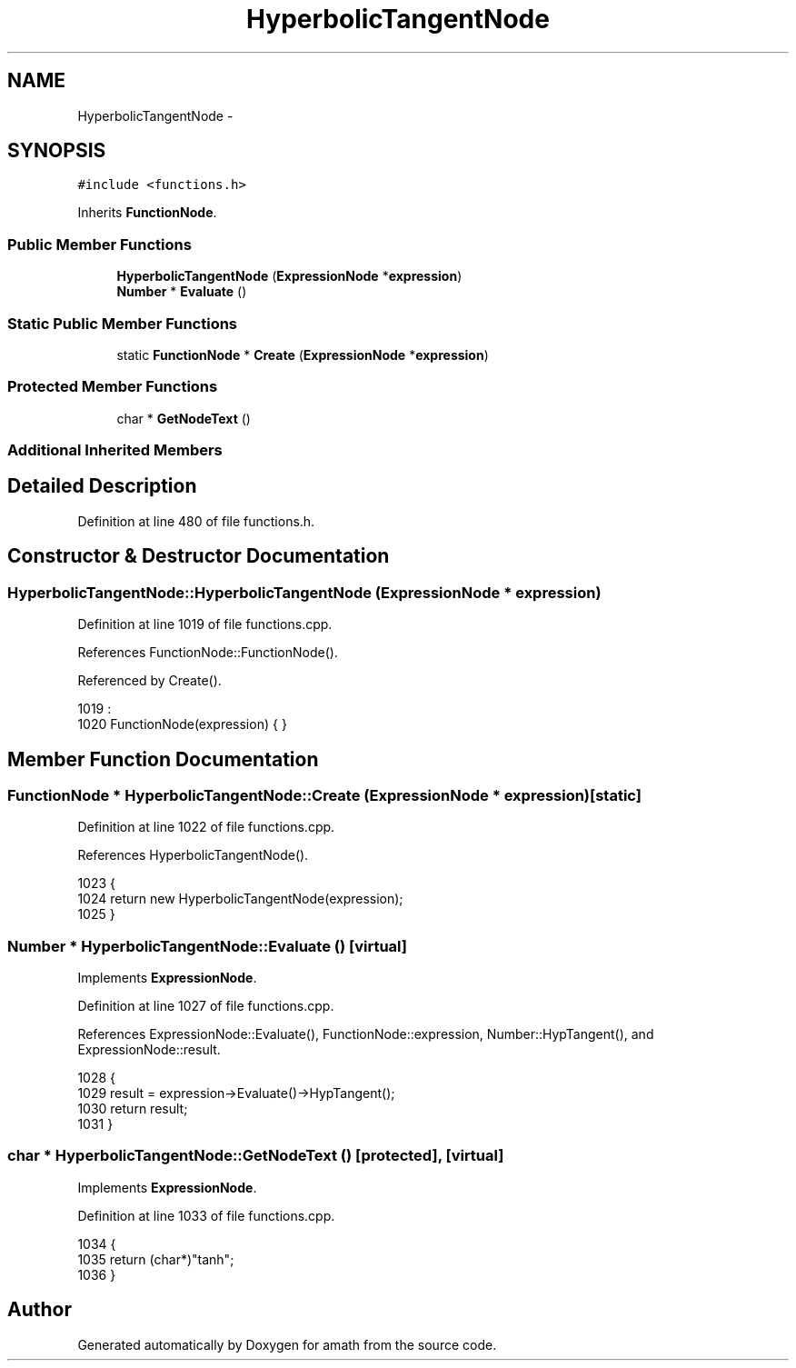 .TH "HyperbolicTangentNode" 3 "Sat Jan 21 2017" "Version 1.6.1" "amath" \" -*- nroff -*-
.ad l
.nh
.SH NAME
HyperbolicTangentNode \- 
.SH SYNOPSIS
.br
.PP
.PP
\fC#include <functions\&.h>\fP
.PP
Inherits \fBFunctionNode\fP\&.
.SS "Public Member Functions"

.in +1c
.ti -1c
.RI "\fBHyperbolicTangentNode\fP (\fBExpressionNode\fP *\fBexpression\fP)"
.br
.ti -1c
.RI "\fBNumber\fP * \fBEvaluate\fP ()"
.br
.in -1c
.SS "Static Public Member Functions"

.in +1c
.ti -1c
.RI "static \fBFunctionNode\fP * \fBCreate\fP (\fBExpressionNode\fP *\fBexpression\fP)"
.br
.in -1c
.SS "Protected Member Functions"

.in +1c
.ti -1c
.RI "char * \fBGetNodeText\fP ()"
.br
.in -1c
.SS "Additional Inherited Members"
.SH "Detailed Description"
.PP 
Definition at line 480 of file functions\&.h\&.
.SH "Constructor & Destructor Documentation"
.PP 
.SS "HyperbolicTangentNode::HyperbolicTangentNode (\fBExpressionNode\fP * expression)"

.PP
Definition at line 1019 of file functions\&.cpp\&.
.PP
References FunctionNode::FunctionNode()\&.
.PP
Referenced by Create()\&.
.PP
.nf
1019                                                                        :
1020     FunctionNode(expression) { }
.fi
.SH "Member Function Documentation"
.PP 
.SS "\fBFunctionNode\fP * HyperbolicTangentNode::Create (\fBExpressionNode\fP * expression)\fC [static]\fP"

.PP
Definition at line 1022 of file functions\&.cpp\&.
.PP
References HyperbolicTangentNode()\&.
.PP
.nf
1023 {
1024     return new HyperbolicTangentNode(expression);
1025 }
.fi
.SS "\fBNumber\fP * HyperbolicTangentNode::Evaluate ()\fC [virtual]\fP"

.PP
Implements \fBExpressionNode\fP\&.
.PP
Definition at line 1027 of file functions\&.cpp\&.
.PP
References ExpressionNode::Evaluate(), FunctionNode::expression, Number::HypTangent(), and ExpressionNode::result\&.
.PP
.nf
1028 {
1029     result = expression->Evaluate()->HypTangent();
1030     return result;
1031 }
.fi
.SS "char * HyperbolicTangentNode::GetNodeText ()\fC [protected]\fP, \fC [virtual]\fP"

.PP
Implements \fBExpressionNode\fP\&.
.PP
Definition at line 1033 of file functions\&.cpp\&.
.PP
.nf
1034 {
1035     return (char*)"tanh";
1036 }
.fi


.SH "Author"
.PP 
Generated automatically by Doxygen for amath from the source code\&.
